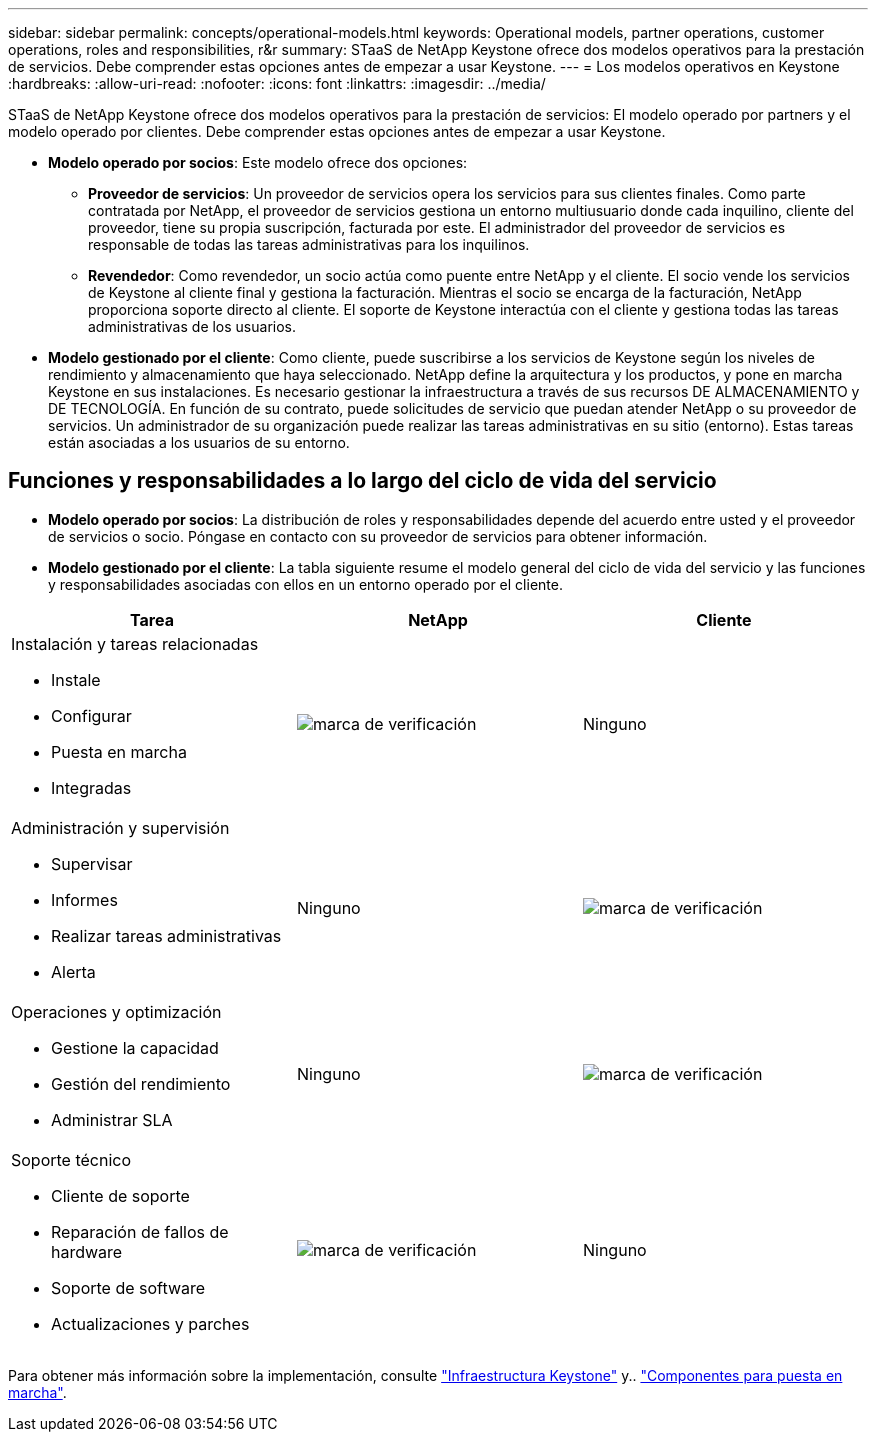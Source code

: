 ---
sidebar: sidebar 
permalink: concepts/operational-models.html 
keywords: Operational models, partner operations, customer operations, roles and responsibilities, r&r 
summary: STaaS de NetApp Keystone ofrece dos modelos operativos para la prestación de servicios. Debe comprender estas opciones antes de empezar a usar Keystone. 
---
= Los modelos operativos en Keystone
:hardbreaks:
:allow-uri-read: 
:nofooter: 
:icons: font
:linkattrs: 
:imagesdir: ../media/


[role="lead"]
STaaS de NetApp Keystone ofrece dos modelos operativos para la prestación de servicios: El modelo operado por partners y el modelo operado por clientes. Debe comprender estas opciones antes de empezar a usar Keystone.

* *Modelo operado por socios*: Este modelo ofrece dos opciones:
+
** *Proveedor de servicios*: Un proveedor de servicios opera los servicios para sus clientes finales. Como parte contratada por NetApp, el proveedor de servicios gestiona un entorno multiusuario donde cada inquilino, cliente del proveedor, tiene su propia suscripción, facturada por este. El administrador del proveedor de servicios es responsable de todas las tareas administrativas para los inquilinos.
** *Revendedor*: Como revendedor, un socio actúa como puente entre NetApp y el cliente. El socio vende los servicios de Keystone al cliente final y gestiona la facturación. Mientras el socio se encarga de la facturación, NetApp proporciona soporte directo al cliente. El soporte de Keystone interactúa con el cliente y gestiona todas las tareas administrativas de los usuarios.


* *Modelo gestionado por el cliente*: Como cliente, puede suscribirse a los servicios de Keystone según los niveles de rendimiento y almacenamiento que haya seleccionado. NetApp define la arquitectura y los productos, y pone en marcha Keystone en sus instalaciones. Es necesario gestionar la infraestructura a través de sus recursos DE ALMACENAMIENTO y DE TECNOLOGÍA. En función de su contrato, puede solicitudes de servicio que puedan atender NetApp o su proveedor de servicios. Un administrador de su organización puede realizar las tareas administrativas en su sitio (entorno). Estas tareas están asociadas a los usuarios de su entorno.




== Funciones y responsabilidades a lo largo del ciclo de vida del servicio

* *Modelo operado por socios*: La distribución de roles y responsabilidades depende del acuerdo entre usted y el proveedor de servicios o socio. Póngase en contacto con su proveedor de servicios para obtener información.
* *Modelo gestionado por el cliente*: La tabla siguiente resume el modelo general del ciclo de vida del servicio y las funciones y responsabilidades asociadas con ellos en un entorno operado por el cliente.


|===
| Tarea | NetApp | Cliente 


 a| 
Instalación y tareas relacionadas

* Instale
* Configurar
* Puesta en marcha
* Integradas

| image:check.png["marca de verificación"] | Ninguno 


 a| 
Administración y supervisión

* Supervisar
* Informes
* Realizar tareas administrativas
* Alerta

| Ninguno | image:check.png["marca de verificación"] 


 a| 
Operaciones y optimización

* Gestione la capacidad
* Gestión del rendimiento
* Administrar SLA

| Ninguno | image:check.png["marca de verificación"] 


 a| 
Soporte técnico

* Cliente de soporte
* Reparación de fallos de hardware
* Soporte de software
* Actualizaciones y parches

| image:check.png["marca de verificación"] | Ninguno 
|===
Para obtener más información sobre la implementación, consulte link:../concepts/infra.html["Infraestructura Keystone"] y.. link:..//concepts/components.html["Componentes para puesta en marcha"].
